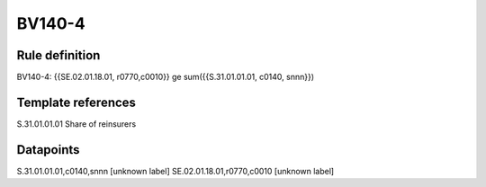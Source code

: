 =======
BV140-4
=======

Rule definition
---------------

BV140-4: {{SE.02.01.18.01, r0770,c0010}} ge sum({{S.31.01.01.01, c0140, snnn}})


Template references
-------------------

S.31.01.01.01 Share of reinsurers


Datapoints
----------

S.31.01.01.01,c0140,snnn [unknown label]
SE.02.01.18.01,r0770,c0010 [unknown label]


